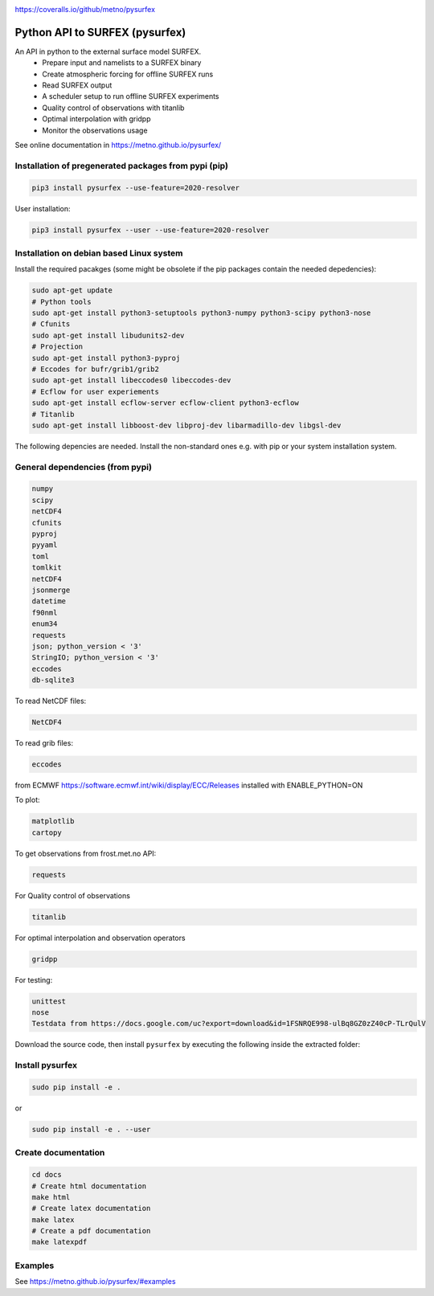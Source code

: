 .. _README:

.. image:: https://coveralls.io/repos/github/metno/pysurfex/badge.svg?branch=master

https://coveralls.io/github/metno/pysurfex

Python API to SURFEX (pysurfex)
=======================================================

An API in python to the external surface model SURFEX.
    - Prepare input and namelists to a SURFEX binary
    - Create atmospheric forcing for offline SURFEX runs
    - Read SURFEX output
    - A scheduler setup to run offline SURFEX experiments
    - Quality control of observations with titanlib
    - Optimal interpolation with gridpp
    - Monitor the observations usage

See online documentation in https://metno.github.io/pysurfex/

Installation of pregenerated packages from pypi (pip)
---------------------------------------------------------

.. code-block:: bash

    pip3 install pysurfex --use-feature=2020-resolver

User installation:

.. code-block:: bash

    pip3 install pysurfex --user --use-feature=2020-resolver




Installation on debian based Linux system
--------------------------------------------

Install the required pacakges (some might be obsolete if the pip packages contain the needed depedencies):

.. code-block:: bash

  sudo apt-get update
  # Python tools
  sudo apt-get install python3-setuptools python3-numpy python3-scipy python3-nose
  # Cfunits
  sudo apt-get install libudunits2-dev
  # Projection
  sudo apt-get install python3-pyproj
  # Eccodes for bufr/grib1/grib2
  sudo apt-get install libeccodes0 libeccodes-dev
  # Ecflow for user experiements
  sudo apt-get install ecflow-server ecflow-client python3-ecflow
  # Titanlib
  sudo apt-get install libboost-dev libproj-dev libarmadillo-dev libgsl-dev

The following depencies are needed. Install the non-standard ones e.g. with pip or your system installation system.

General dependencies (from pypi)
---------------------------------

.. code-block:: bash

  numpy
  scipy
  netCDF4
  cfunits
  pyproj
  pyyaml
  toml
  tomlkit
  netCDF4
  jsonmerge
  datetime
  f90nml
  enum34
  requests
  json; python_version < '3'
  StringIO; python_version < '3'
  eccodes
  db-sqlite3

To read NetCDF files:

.. code-block:: bash

  NetCDF4

To read grib files:

.. code-block:: bash

  eccodes

from ECMWF https://software.ecmwf.int/wiki/display/ECC/Releases installed with ENABLE_PYTHON=ON

To plot:

.. code-block:: bash

  matplotlib
  cartopy

To get observations from frost.met.no API:

.. code-block:: bash

  requests

For Quality control of observations

.. code-block:: bash

  titanlib

For optimal interpolation and observation operators

.. code-block:: bash

  gridpp

For testing:

.. code-block:: bash

  unittest
  nose
  Testdata from https://docs.google.com/uc?export=download&id=1FSNRQE998-ulBq8GZ0zZ40cP-TLrQulV

Download the source code, then install ``pysurfex`` by executing the following inside the extracted
folder:

Install pysurfex
-------------------------------------------
.. code-block:: bash

  sudo pip install -e .

or

.. code-block:: bash

  sudo pip install -e . --user

Create documentation
---------------------------------------------

.. code-block:: bash

  cd docs
  # Create html documentation
  make html
  # Create latex documentation
  make latex
  # Create a pdf documentation
  make latexpdf


Examples
-----------------------

See https://metno.github.io/pysurfex/#examples
